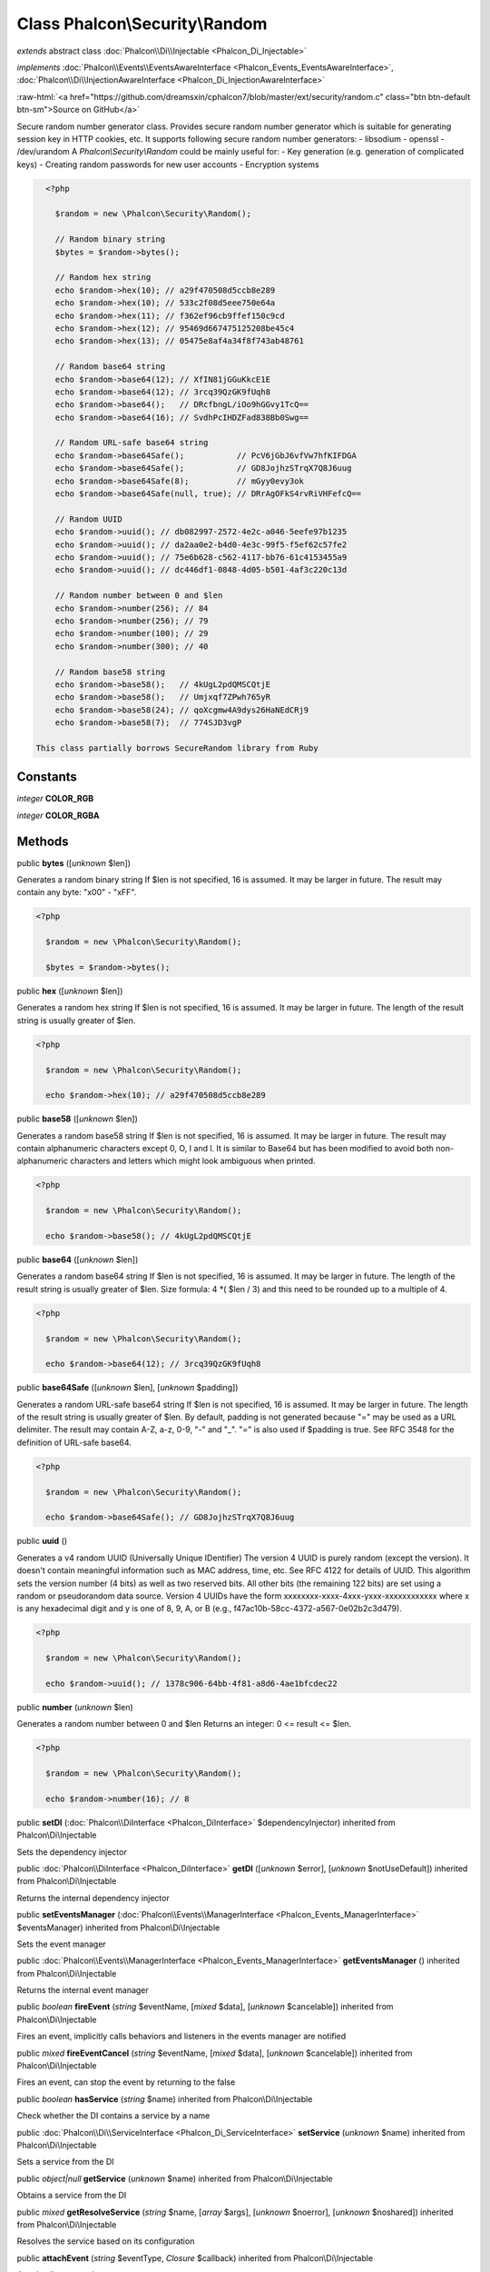 Class **Phalcon\\Security\\Random**
===================================

*extends* abstract class :doc:`Phalcon\\Di\\Injectable <Phalcon_Di_Injectable>`

*implements* :doc:`Phalcon\\Events\\EventsAwareInterface <Phalcon_Events_EventsAwareInterface>`, :doc:`Phalcon\\Di\\InjectionAwareInterface <Phalcon_Di_InjectionAwareInterface>`

.. role:: raw-html(raw)
   :format: html

:raw-html:`<a href="https://github.com/dreamsxin/cphalcon7/blob/master/ext/security/random.c" class="btn btn-default btn-sm">Source on GitHub</a>`

Secure random number generator class.  Provides secure random number generator which is suitable for generating session key in HTTP cookies, etc.  It supports following secure random number generators:  - libsodium - openssl - /dev/urandom  A `Phalcon\\Security\\Random` could be mainly useful for:  - Key generation (e.g. generation of complicated keys) - Creating random passwords for new user accounts - Encryption systems  

.. code-block:: php

    <?php

      $random = new \Phalcon\Security\Random();
    
      // Random binary string
      $bytes = $random->bytes();
    
      // Random hex string
      echo $random->hex(10); // a29f470508d5ccb8e289
      echo $random->hex(10); // 533c2f08d5eee750e64a
      echo $random->hex(11); // f362ef96cb9ffef150c9cd
      echo $random->hex(12); // 95469d667475125208be45c4
      echo $random->hex(13); // 05475e8af4a34f8f743ab48761
    
      // Random base64 string
      echo $random->base64(12); // XfIN81jGGuKkcE1E
      echo $random->base64(12); // 3rcq39QzGK9fUqh8
      echo $random->base64();   // DRcfbngL/iOo9hGGvy1TcQ==
      echo $random->base64(16); // SvdhPcIHDZFad838Bb0Swg==
    
      // Random URL-safe base64 string
      echo $random->base64Safe();           // PcV6jGbJ6vfVw7hfKIFDGA
      echo $random->base64Safe();           // GD8JojhzSTrqX7Q8J6uug
      echo $random->base64Safe(8);          // mGyy0evy3ok
      echo $random->base64Safe(null, true); // DRrAgOFkS4rvRiVHFefcQ==
    
      // Random UUID
      echo $random->uuid(); // db082997-2572-4e2c-a046-5eefe97b1235
      echo $random->uuid(); // da2aa0e2-b4d0-4e3c-99f5-f5ef62c57fe2
      echo $random->uuid(); // 75e6b628-c562-4117-bb76-61c4153455a9
      echo $random->uuid(); // dc446df1-0848-4d05-b501-4af3c220c13d
    
      // Random number between 0 and $len
      echo $random->number(256); // 84
      echo $random->number(256); // 79
      echo $random->number(100); // 29
      echo $random->number(300); // 40
    
      // Random base58 string
      echo $random->base58();   // 4kUgL2pdQMSCQtjE
      echo $random->base58();   // Umjxqf7ZPwh765yR
      echo $random->base58(24); // qoXcgmw4A9dys26HaNEdCRj9
      echo $random->base58(7);  // 774SJD3vgP

  This class partially borrows SecureRandom library from Ruby


Constants
---------

*integer* **COLOR_RGB**

*integer* **COLOR_RGBA**

Methods
-------

public  **bytes** ([*unknown* $len])

Generates a random binary string If $len is not specified, 16 is assumed. It may be larger in future. The result may contain any byte: "x00" - "xFF". 

.. code-block:: php

    <?php

      $random = new \Phalcon\Security\Random();
    
      $bytes = $random->bytes();




public  **hex** ([*unknown* $len])

Generates a random hex string If $len is not specified, 16 is assumed. It may be larger in future. The length of the result string is usually greater of $len. 

.. code-block:: php

    <?php

      $random = new \Phalcon\Security\Random();
    
      echo $random->hex(10); // a29f470508d5ccb8e289




public  **base58** ([*unknown* $len])

Generates a random base58 string If $len is not specified, 16 is assumed. It may be larger in future. The result may contain alphanumeric characters except 0, O, I and l. It is similar to Base64 but has been modified to avoid both non-alphanumeric characters and letters which might look ambiguous when printed. 

.. code-block:: php

    <?php

      $random = new \Phalcon\Security\Random();
    
      echo $random->base58(); // 4kUgL2pdQMSCQtjE




public  **base64** ([*unknown* $len])

Generates a random base64 string If $len is not specified, 16 is assumed. It may be larger in future. The length of the result string is usually greater of $len. Size formula: 4 *( $len / 3) and this need to be rounded up to a multiple of 4. 

.. code-block:: php

    <?php

      $random = new \Phalcon\Security\Random();
    
      echo $random->base64(12); // 3rcq39QzGK9fUqh8




public  **base64Safe** ([*unknown* $len], [*unknown* $padding])

Generates a random URL-safe base64 string If $len is not specified, 16 is assumed. It may be larger in future. The length of the result string is usually greater of $len. By default, padding is not generated because "=" may be used as a URL delimiter. The result may contain A-Z, a-z, 0-9, "-" and "_". "=" is also used if $padding is true. See RFC 3548 for the definition of URL-safe base64. 

.. code-block:: php

    <?php

      $random = new \Phalcon\Security\Random();
    
      echo $random->base64Safe(); // GD8JojhzSTrqX7Q8J6uug




public  **uuid** ()

Generates a v4 random UUID (Universally Unique IDentifier) The version 4 UUID is purely random (except the version). It doesn't contain meaningful information such as MAC address, time, etc. See RFC 4122 for details of UUID. This algorithm sets the version number (4 bits) as well as two reserved bits. All other bits (the remaining 122 bits) are set using a random or pseudorandom data source. Version 4 UUIDs have the form xxxxxxxx-xxxx-4xxx-yxxx-xxxxxxxxxxxx where x is any hexadecimal digit and y is one of 8, 9, A, or B (e.g., f47ac10b-58cc-4372-a567-0e02b2c3d479). 

.. code-block:: php

    <?php

      $random = new \Phalcon\Security\Random();
    
      echo $random->uuid(); // 1378c906-64bb-4f81-a8d6-4ae1bfcdec22




public  **number** (*unknown* $len)

Generates a random number between 0 and $len Returns an integer: 0 <= result <= $len. 

.. code-block:: php

    <?php

      $random = new \Phalcon\Security\Random();
    
      echo $random->number(16); // 8




public  **setDI** (:doc:`Phalcon\\DiInterface <Phalcon_DiInterface>` $dependencyInjector) inherited from Phalcon\\Di\\Injectable

Sets the dependency injector



public :doc:`Phalcon\\DiInterface <Phalcon_DiInterface>`  **getDI** ([*unknown* $error], [*unknown* $notUseDefault]) inherited from Phalcon\\Di\\Injectable

Returns the internal dependency injector



public  **setEventsManager** (:doc:`Phalcon\\Events\\ManagerInterface <Phalcon_Events_ManagerInterface>` $eventsManager) inherited from Phalcon\\Di\\Injectable

Sets the event manager



public :doc:`Phalcon\\Events\\ManagerInterface <Phalcon_Events_ManagerInterface>`  **getEventsManager** () inherited from Phalcon\\Di\\Injectable

Returns the internal event manager



public *boolean*  **fireEvent** (*string* $eventName, [*mixed* $data], [*unknown* $cancelable]) inherited from Phalcon\\Di\\Injectable

Fires an event, implicitly calls behaviors and listeners in the events manager are notified



public *mixed*  **fireEventCancel** (*string* $eventName, [*mixed* $data], [*unknown* $cancelable]) inherited from Phalcon\\Di\\Injectable

Fires an event, can stop the event by returning to the false



public *boolean*  **hasService** (*string* $name) inherited from Phalcon\\Di\\Injectable

Check whether the DI contains a service by a name



public :doc:`Phalcon\\Di\\ServiceInterface <Phalcon_Di_ServiceInterface>`  **setService** (*unknown* $name) inherited from Phalcon\\Di\\Injectable

Sets a service from the DI



public *object|null*  **getService** (*unknown* $name) inherited from Phalcon\\Di\\Injectable

Obtains a service from the DI



public *mixed*  **getResolveService** (*string* $name, [*array* $args], [*unknown* $noerror], [*unknown* $noshared]) inherited from Phalcon\\Di\\Injectable

Resolves the service based on its configuration



public  **attachEvent** (*string* $eventType, *Closure* $callback) inherited from Phalcon\\Di\\Injectable

Attach a listener to the events



public  **__get** (*unknown* $property) inherited from Phalcon\\Di\\Injectable

Magic method __get



public  **__sleep** () inherited from Phalcon\\Di\\Injectable

...


public  **__debugInfo** () inherited from Phalcon\\Di\\Injectable

...


